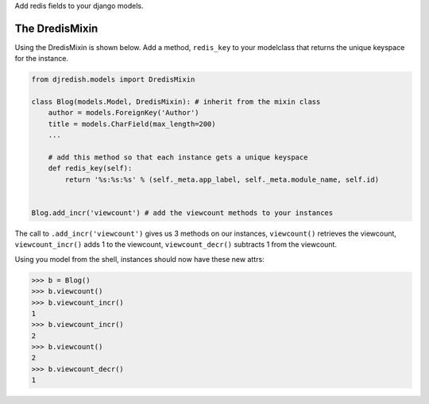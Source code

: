 Add redis fields to your django models.


The DredisMixin
===============

Using the DredisMixin is shown below.  Add a method, ``redis_key`` to your modelclass
that returns the unique keyspace for the instance.

.. code-block::


  from djredish.models import DredisMixin

  class Blog(models.Model, DredisMixin): # inherit from the mixin class
      author = models.ForeignKey('Author')
      title = models.CharField(max_length=200)
      ...

      # add this method so that each instance gets a unique keyspace
      def redis_key(self):
          return '%s:%s:%s' % (self._meta.app_label, self._meta.module_name, self.id)


  Blog.add_incr('viewcount') # add the viewcount methods to your instances


The call to ``.add_incr('viewcount')`` gives us 3 methods on our instances,
``viewcount()`` retrieves the viewcount, 
``viewcount_incr()`` adds 1 to the viewcount, 
``viewcount_decr()`` subtracts 1 from the viewcount.

Using you model from the shell, instances should now have these new attrs:

.. code-block::

    >>> b = Blog()
    >>> b.viewcount()
    >>> b.viewcount_incr()
    1
    >>> b.viewcount_incr()
    2
    >>> b.viewcount()
    2
    >>> b.viewcount_decr()
    1

